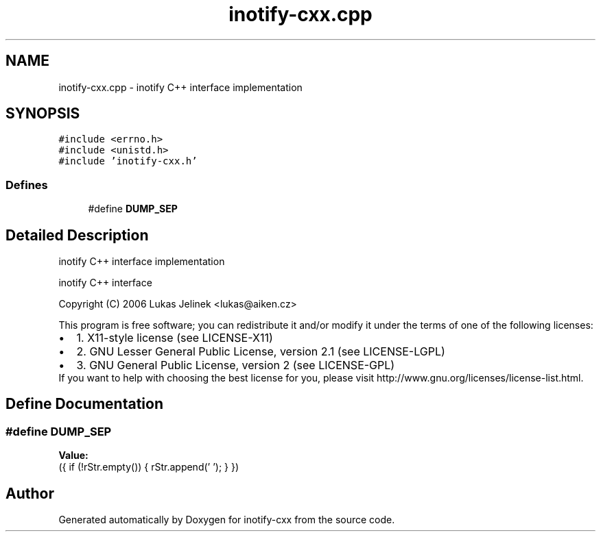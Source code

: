 .TH "inotify-cxx.cpp" 3 "4 Sep 2006" "Version 0.1.0" "inotify-cxx" \" -*- nroff -*-
.ad l
.nh
.SH NAME
inotify-cxx.cpp \- inotify C++ interface implementation 
.SH SYNOPSIS
.br
.PP
\fC#include <errno.h>\fP
.br
\fC#include <unistd.h>\fP
.br
\fC#include 'inotify-cxx.h'\fP
.br

.SS "Defines"

.in +1c
.ti -1c
.RI "#define \fBDUMP_SEP\fP"
.br
.in -1c
.SH "Detailed Description"
.PP 
inotify C++ interface implementation 

inotify C++ interface
.PP
Copyright (C) 2006 Lukas Jelinek <lukas@aiken.cz>
.PP
This program is free software; you can redistribute it and/or modify it under the terms of one of the following licenses:
.PP
.PD 0
.IP "\(bu" 2
1. X11-style license (see LICENSE-X11) 
.IP "\(bu" 2
2. GNU Lesser General Public License, version 2.1 (see LICENSE-LGPL) 
.IP "\(bu" 2
3. GNU General Public License, version 2 (see LICENSE-GPL)
.PP
If you want to help with choosing the best license for you, please visit http://www.gnu.org/licenses/license-list.html.
.SH "Define Documentation"
.PP 
.SS "#define DUMP_SEP"
.PP
\fBValue:\fP
.PP
.nf
({ \
    if (!rStr.empty()) { \
      rStr.append(' '); \
    } \
  })
.fi
.SH "Author"
.PP 
Generated automatically by Doxygen for inotify-cxx from the source code.

